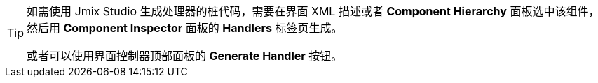 [TIP]
====
如需使用 Jmix Studio 生成处理器的桩代码，需要在界面 XML 描述或者 *Component Hierarchy* 面板选中该组件，然后用 *Component Inspector* 面板的 *Handlers* 标签页生成。

或者可以使用界面控制器顶部面板的 *Generate Handler* 按钮。
====
